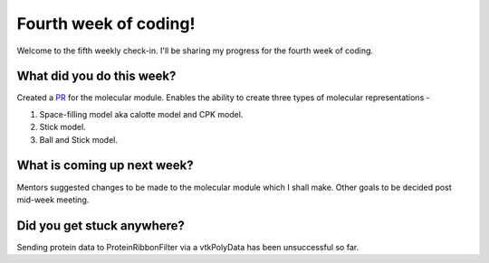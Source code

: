 Fourth week of coding!
======================

.. post:: July 5 2021
   :author: Sajag Swami
   :tags: google
   :category: gsoc

Welcome to the fifth weekly check-in. I'll be sharing my progress for the fourth week of coding.

What did you do this week?
--------------------------

Created a `PR`_ for the molecular module. Enables the ability to create
three types of molecular representations -

#. Space-filling model aka calotte model and CPK model.
#. Stick model.
#. Ball and Stick model.

What is coming up next week?
----------------------------

Mentors suggested changes to be made to the molecular module which I
shall make. Other goals to be decided post mid-week meeting.

Did you get stuck anywhere?
---------------------------

Sending protein data to ProteinRibbonFilter via a vtkPolyData has been
unsuccessful so far.

.. _PR: https://github.com/fury-gl/fury/pull/452
